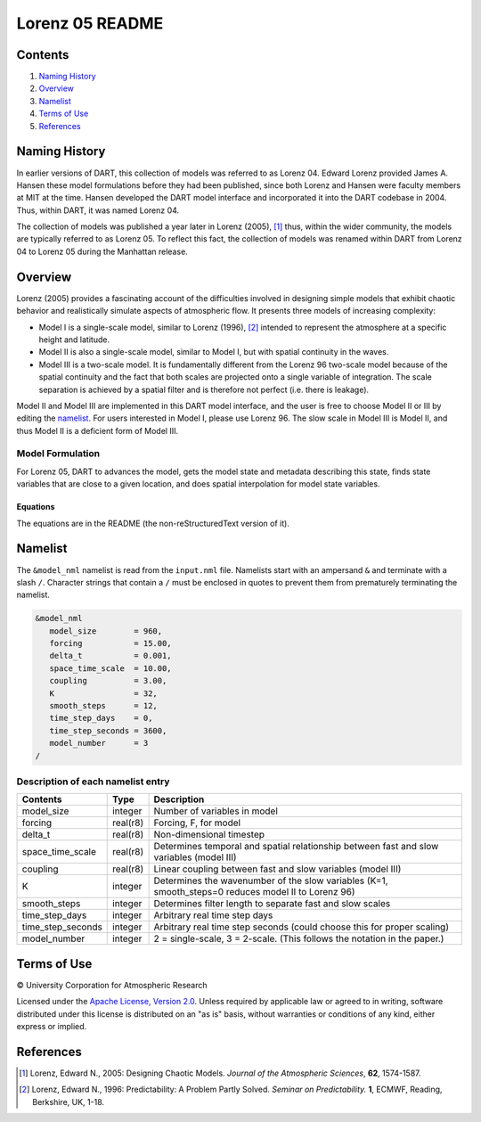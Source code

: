 ################
Lorenz 05 README
################

Contents
========

#. `Naming History`_
#. `Overview`_
#. `Namelist`_
#. `Terms of Use`_
#. `References`_

Naming History
==============

In earlier versions of DART, this collection of models was referred to as
Lorenz 04. Edward Lorenz provided James A. Hansen these model formulations
before they had been published, since both Lorenz and Hansen were faculty
members at MIT at the time. Hansen developed the DART model interface and
incorporated it into the DART codebase in 2004. Thus, within DART, it was named
Lorenz 04.

The collection of models was published a year later in Lorenz (2005), [1]_
thus, within the wider community, the models are typically referred to as
Lorenz 05. To reflect this fact, the collection of models was renamed within
DART from Lorenz 04 to Lorenz 05 during the Manhattan release.

Overview
========

Lorenz (2005) provides a fascinating account of the difficulties involved in
designing simple models that exhibit chaotic behavior and realistically
simulate aspects of atmospheric flow. It presents three models of increasing
complexity:

- Model I is a single-scale model, similar to Lorenz (1996), [2]_ intended to
  represent the atmosphere at a specific height and latitude.
- Model II is also a single-scale model, similar to Model I, but with spatial
  continuity in the waves.
- Model III is a two-scale model. It is fundamentally different from the Lorenz
  96 two-scale model because of the spatial continuity and the fact that both
  scales are projected onto a single variable of integration. The scale
  separation is achieved by a spatial filter and is therefore not perfect (i.e.
  there is leakage).

Model II and Model III are implemented in this DART model interface, and the
user is free to choose Model II or III by editing the `namelist`_. For users
interested in Model I, please use Lorenz 96. The slow scale in Model III is
Model II, and thus Model II is a deficient form of Model III.

Model Formulation
-----------------

For Lorenz 05, DART to advances the model, gets the model state and metadata
describing this state, finds state variables that are close to a given
location, and does spatial interpolation for model state variables.

Equations
~~~~~~~~~

The equations are in the README (the non-reStructuredText version of it).



Namelist
========

The ``&model_nml`` namelist is read from the ``input.nml`` file. Namelists
start with an ampersand ``&`` and terminate with a slash ``/``. Character
strings that contain a ``/`` must be enclosed in quotes to prevent them from
prematurely terminating the namelist.

.. code-block:: fortran

  &model_nml
     model_size        = 960,
     forcing           = 15.00,
     delta_t           = 0.001,
     space_time_scale  = 10.00,
     coupling          = 3.00,
     K                 = 32,
     smooth_steps      = 12,
     time_step_days    = 0,
     time_step_seconds = 3600,
     model_number      = 3
  /

Description of each namelist entry
----------------------------------

+-------------------+----------+-------------------------------------+
| Contents          | Type     | Description                         |
+===================+==========+=====================================+
| model_size        | integer  | Number of variables in model        |
+-------------------+----------+-------------------------------------+
| forcing           | real(r8) | Forcing, F, for model               |
+-------------------+----------+-------------------------------------+
| delta_t           | real(r8) | Non-dimensional timestep            |
+-------------------+----------+-------------------------------------+
| space_time_scale  | real(r8) | Determines temporal and spatial     |
|                   |          | relationship between fast and slow  |
|                   |          | variables (model III)               |
+-------------------+----------+-------------------------------------+
| coupling          | real(r8) | Linear coupling between fast and    |
|                   |          | slow variables (model III)          |
+-------------------+----------+-------------------------------------+
| K                 | integer  | Determines the wavenumber of the    |
|                   |          | slow variables (K=1, smooth_steps=0 |
|                   |          | reduces model II to Lorenz 96)      |
+-------------------+----------+-------------------------------------+
| smooth_steps      | integer  | Determines filter length to         |
|                   |          | separate fast and slow scales       |
+-------------------+----------+-------------------------------------+
| time_step_days    | integer  | Arbitrary real time step days       |
+-------------------+----------+-------------------------------------+
| time_step_seconds | integer  | Arbitrary real time step seconds    |
|                   |          | (could choose this for proper       |
|                   |          | scaling)                            |
+-------------------+----------+-------------------------------------+
| model_number      | integer  | 2 = single-scale, 3 = 2-scale.      |
|                   |          | (This follows the notation in the   |
|                   |          | paper.)                             |
+-------------------+----------+-------------------------------------+

Terms of Use
============

|Copyright| University Corporation for Atmospheric Research

Licensed under the `Apache License, Version 2.0
<http://www.apache.org/licenses/LICENSE-2.0>`_. Unless required by applicable
law or agreed to in writing, software distributed under this license is
distributed on an "as is" basis, without warranties or conditions of any kind,
either express or implied.

.. |Copyright| unicode:: 0xA9 .. copyright sign

References
==========

.. [1] Lorenz, Edward N., 2005: Designing Chaotic Models. *Journal of the Atmospheric Sciences*, **62**, 1574-1587.
.. [2] Lorenz, Edward N., 1996: Predictability: A Problem Partly Solved. *Seminar on Predictability.* **1**, ECMWF, Reading, Berkshire, UK, 1-18.

